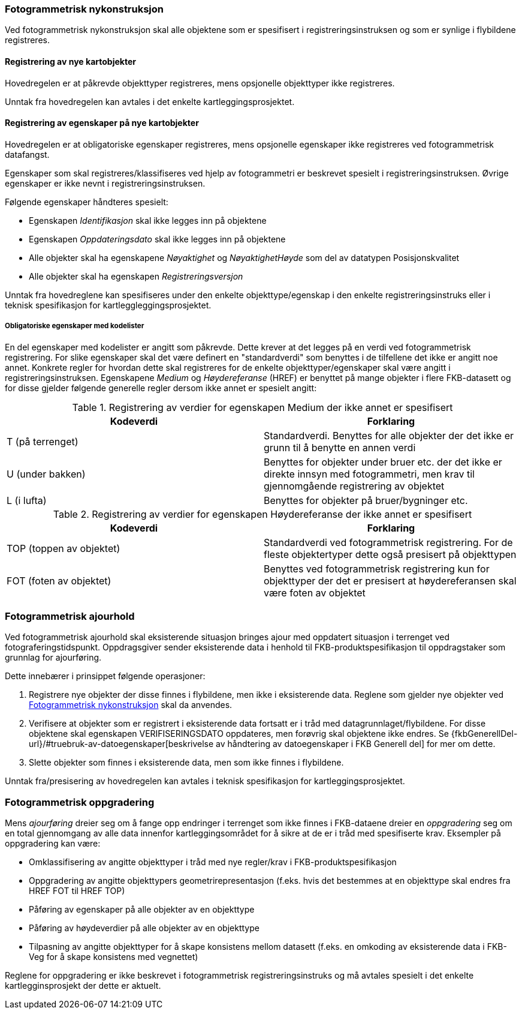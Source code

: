 
=== Fotogrammetrisk nykonstruksjon

Ved fotogrammetrisk nykonstruksjon skal alle objektene som er spesifisert i registreringsinstruksen og som er synlige i flybildene registreres. 

==== Registrering av nye kartobjekter

Hovedregelen er at påkrevde objekttyper registreres, mens opsjonelle objekttyper ikke registreres.

Unntak fra hovedregelen kan avtales i det enkelte kartleggingsprosjektet.

==== Registrering av egenskaper på nye kartobjekter 

Hovedregelen er at obligatoriske egenskaper registreres, mens opsjonelle egenskaper ikke registreres ved fotogrammetrisk datafangst.

Egenskaper som skal registreres/klassifiseres ved hjelp av fotogrammetri er beskrevet spesielt i registreringsinstruksen. Øvrige egenskaper er ikke nevnt i registreringsinstruksen. 

Følgende egenskaper håndteres spesielt:

* Egenskapen _Identifikasjon_ skal ikke legges inn på objektene
* Egenskapen _Oppdateringsdato_ skal ikke legges inn på objektene
* Alle objekter skal ha egenskapene _Nøyaktighet_ og _NøyaktighetHøyde_ som del av datatypen Posisjonskvalitet
* Alle objekter skal ha egenskapen _Registreringsversjon_

Unntak fra hovedreglene kan spesifiseres under den enkelte objekttype/egenskap i den enkelte registreringsinstruks eller i teknisk spesifikasjon for kartleggleggingsprosjektet.

===== Obligatoriske egenskaper med kodelister 

En del egenskaper med kodelister er angitt som påkrevde. Dette krever at det legges på en verdi ved fotogrammetrisk registrering. For slike egenskaper skal det være definert en "standardverdi" som benyttes i de tilfellene det ikke er angitt noe annet. Konkrete regler for hvordan dette skal registreres for de enkelte objekttyper/egenskaper skal være angitt i registreringsinstruksen. Egenskapene _Medium_ og _Høydereferanse_ (HREF) er benyttet på mange objekter i flere FKB-datasett og for disse gjelder følgende generelle regler dersom ikke annet er spesielt angitt:

[[tab-medium]]
.Registrering av verdier for egenskapen Medium der ikke annet er spesifisert
[cols="2*", options="header"]
|===

|Kodeverdi
|Forklaring

| T  (på terrenget)
| Standardverdi. Benyttes for alle objekter der det ikke er grunn til å benytte en annen verdi

| U (under bakken)
| Benyttes for objekter under bruer etc. der det ikke er direkte innsyn med fotogrammetri, men krav til gjennomgående registrering av objektet

| L (i lufta)
| Benyttes for objekter på bruer/bygninger etc.
|===

[[tab-href]]
.Registrering av verdier for egenskapen Høydereferanse der ikke annet er spesifisert
[cols="2*", options="header"]
|===

|Kodeverdi
|Forklaring

| TOP  (toppen av objektet)
| Standardverdi ved fotogrammetrisk registrering. For de fleste objektertyper dette også presisert på objekttypen

| FOT (foten av objektet)
| Benyttes ved fotogrammetrisk registrering kun for objekttyper der det er presisert at høydereferansen skal være foten av objektet
|===


=== Fotogrammetrisk ajourhold

Ved fotogrammetrisk ajourhold skal eksisterende situasjon bringes ajour med oppdatert situasjon i terrenget ved fotograferingstidspunkt. Oppdragsgiver sender eksisterende data i henhold til FKB-produktspesifikasjon til oppdragstaker som grunnlag for ajourføring.

Dette innebærer i prinsippet følgende operasjoner:

. Registrere nye objekter der disse finnes i flybildene, men ikke i eksisterende data. Reglene som gjelder nye objekter ved <<Fotogrammetrisk nykonstruksjon>> skal da anvendes.
. Verifisere at objekter som er registrert i eksisterende data fortsatt er i tråd med datagrunnlaget/flybildene. For disse objektene skal egenskapen VERIFISERINGSDATO oppdateres, men forøvrig skal objektene ikke endres. Se {fkbGenerellDel-url}/#truebruk-av-datoegenskaper[beskrivelse av håndtering av datoegenskaper i FKB Generell del] for mer om dette.
. Slette objekter som finnes i eksisterende data, men som ikke finnes i flybildene. 

Unntak fra/presisering av hovedregelen kan avtales i teknisk spesifikasjon for kartleggingsprosjektet.

=== Fotogrammetrisk oppgradering

Mens _ajourføring_ dreier seg om å fange opp endringer i terrenget som ikke finnes i FKB-dataene dreier en _oppgradering_ seg om en total gjennomgang av alle data innenfor kartleggingsområdet for å sikre at de er i tråd med spesifiserte krav. Eksempler på oppgradering kan være:

* Omklassifisering av angitte objekttyper i tråd med nye regler/krav i FKB-produktspesifikasjon
* Oppgradering av angitte objekttypers geometrirepresentasjon (f.eks. hvis det bestemmes at en objekttype skal endres fra HREF FOT til HREF TOP)
* Påføring av egenskaper på alle objekter av en objekttype
* Påføring av høydeverdier på alle objekter av en objekttype
* Tilpasning av angitte objekttyper for å skape konsistens mellom datasett (f.eks. en omkoding av eksisterende data i FKB-Veg for å skape konsistens med vegnettet)

Reglene for oppgradering er ikke beskrevet i fotogrammetrisk registreringsinstruks og må avtales spesielt i det enkelte kartlegginsprosjekt der dette er aktuelt. 
